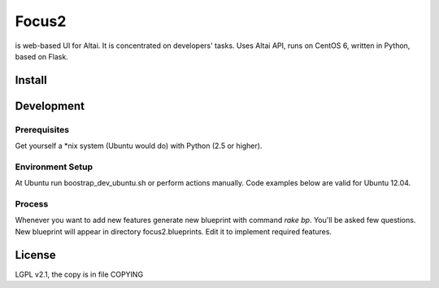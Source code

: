 ======
Focus2 
======

is web-based UI for Altai. It is concentrated on developers' tasks.
Uses Altai API, runs on CentOS 6, written in Python, based on Flask.

Install
=======

Development
===========

Prerequisites
-------------

Get yourself a *nix system (Ubuntu would do) with Python (2.5 or higher).

Environment Setup
-----------------

At Ubuntu run boostrap_dev_ubuntu.sh or perform actions manually.
Code examples below are valid for Ubuntu 12.04.

.. code:: bash
 # 1. install some tools
 sudo apt-get install build-essential curl wget git-core

 # 2. install setuptools if required
 http://peak.telecommunity.com/dist/ez_setup.py
 sudo python ez_setup.py 

 # 2. install virtualenv and virtualenvwrapper(recommended)
 sudo easy_install virtualenv virtualenvwrapper
 . /usr/local/bin/virtualenvwrapper.sh
 echo '. /usr/local/bin/virtualenvwrapper.sh' >> ~/.bashrc

 # 3. initiate Python virtualenv
 mkvirtualenv Focus2
 workon Focus2
 
 # 4. install Python  dependencies
 easy_install pip
 pip install -r install_requirements.txt
 pip install -r dev_requirements.txt

 # 5. install the package in development mode
 cd focus2
 python setup.py develop
 cd ../
  
 # 6. install RVM
 bash -s stable < <(curl -s https://raw.github.com/wayneeseguin/rvm/master/binscripts/rvm-installer)
 echo '[[ -s "~/.rvm/scripts/rvm" ]] && . "~/.rvm/scripts/rvm"' >> ~/.bashrc
 source ~/.rvm/scripts/rvm

 # 7. install Ruby
 rvm install ruby-1.9.3
 rvm use --default 1.9.3

 # 8. install Ruby dependencies
 gem install bundler
 bundle install

Process
-------

Whenever you want to add new features generate new blueprint with command `rake bp`. You'll be asked few questions. New blueprint will appear in directory focus2.blueprints. Edit it to implement required features.


License
=======

LGPL v2.1, the copy is in file COPYING
